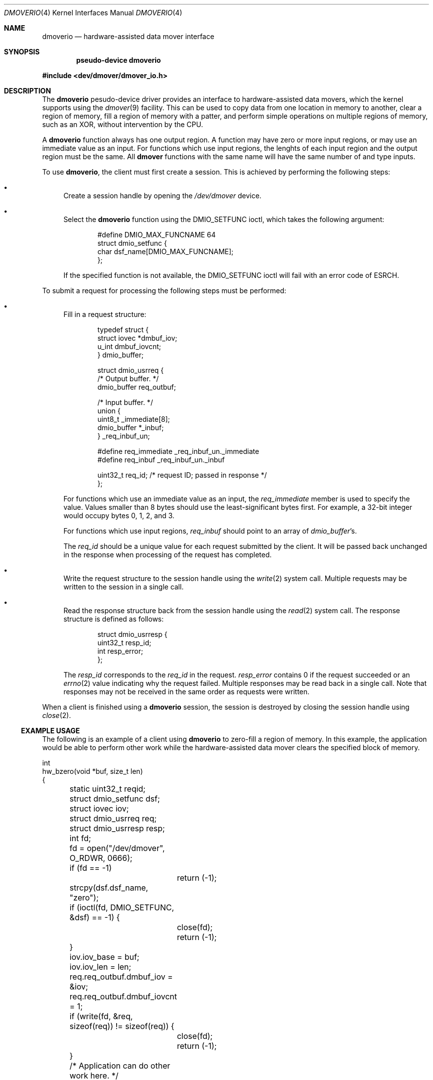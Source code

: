 .\"	$NetBSD: dmoverio.4,v 1.1 2002/08/02 00:43:13 thorpej Exp $
.\"
.\" Copyright (c) 2002 Wasabi Systems, Inc.
.\" All rights reserved.
.\"
.\" Written by Jason R. Thorpe for Wasabi Systems, Inc.
.\"
.\" Redistribution and use in source and binary forms, with or without
.\" modification, are permitted provided that the following conditions
.\" are met:
.\" 1. Redistributions of source code must retain the above copyright
.\"    notice, this list of conditions and the following disclaimer.
.\" 2. Redistributions in binary form must reproduce the above copyright
.\"    notice, this list of conditions and the following disclaimer in the
.\"    documentation and/or other materials provided with the distribution.
.\" 3. All advertising materials mentioning features or use of this software
.\"    must display the following acknowledgement:
.\"	This product includes software developed for the NetBSD Project by
.\"	Wasabi Systems, Inc.
.\" 4. The name of Wasabi Systems, Inc. may not be used to endorse
.\"    or promote products derived from this software without specific prior
.\"    written permission.
.\"
.\" THIS SOFTWARE IS PROVIDED BY WASABI SYSTEMS, INC. ``AS IS'' AND
.\" ANY EXPRESS OR IMPLIED WARRANTIES, INCLUDING, BUT NOT LIMITED
.\" TO, THE IMPLIED WARRANTIES OF MERCHANTABILITY AND FITNESS FOR A PARTICULAR
.\" PURPOSE ARE DISCLAIMED.  IN NO EVENT SHALL WASABI SYSTEMS, INC
.\" BE LIABLE FOR ANY DIRECT, INDIRECT, INCIDENTAL, SPECIAL, EXEMPLARY, OR
.\" CONSEQUENTIAL DAMAGES (INCLUDING, BUT NOT LIMITED TO, PROCUREMENT OF
.\" SUBSTITUTE GOODS OR SERVICES; LOSS OF USE, DATA, OR PROFITS; OR BUSINESS
.\" INTERRUPTION) HOWEVER CAUSED AND ON ANY THEORY OF LIABILITY, WHETHER IN
.\" CONTRACT, STRICT LIABILITY, OR TORT (INCLUDING NEGLIGENCE OR OTHERWISE)
.\" ARISING IN ANY WAY OUT OF THE USE OF THIS SOFTWARE, EVEN IF ADVISED OF THE
.\" POSSIBILITY OF SUCH DAMAGE.
.\"
.Dd Aug 1, 2002
.Dt DMOVERIO 4
.Os
.Sh NAME
.Nm dmoverio
.Nd hardware-assisted data mover interface
.Sh SYNOPSIS
.Cd pseudo-device dmoverio
.Pp
.Fd #include \*[Lt]dev/dmover/dmover_io.h\*[Gt]
.Sh DESCRIPTION
The
.Nm dmoverio
pesudo-device driver provides an interface to hardware-assisted
data movers, which the kernel supports using the
.Xr dmover 9
facility.  This can be used to copy data from one location in
memory to another, clear a region of memory, fill a region of memory
with a patter, and perform simple operations on multiple regions of
memory, such as an XOR, without intervention by the CPU.
.Pp
A
.Nm dmoverio
function always has one output region.  A function may have zero or more
input regions, or may use an immediate value as an input.  For functions
which use input regions, the lenghts of each input region and the output
region must be the same.  All
.Nm dmover
functions with the same name will have the same number of and type inputs.
.Pp
To use
.Nm dmoverio ,
the client must first create a session.  This is achieved by performing
the following steps:
.Bl -bullet
.It
Create a session handle by opening the
.Pa /dev/dmover
device.
.It
Select the
.Nm dmoverio
function using the DMIO_SETFUNC ioctl, which takes the following
argument:
.Bd -literal -offset indent
#define DMIO_MAX_FUNCNAME     64
struct dmio_setfunc {
        char dsf_name[DMIO_MAX_FUNCNAME];
};
.Ed
.Pp
If the specified function is not available, the DMIO_SETFUNC ioctl
will fail with an error code of
.Er ESRCH .
.El
.Pp
To submit a request for processing the following steps must be
performed:
.Bl -bullet
.It
Fill in a request structure:
.Bd -literal -offset indent
typedef struct {
        struct iovec *dmbuf_iov;
        u_int dmbuf_iovcnt;
} dmio_buffer;

struct dmio_usrreq {
        /* Output buffer. */
        dmio_buffer req_outbuf;

        /* Input buffer. */
        union {
                uint8_t _immediate[8];
                dmio_buffer *_inbuf;
        } _req_inbuf_un;

#define req_immediate           _req_inbuf_un._immediate
#define req_inbuf               _req_inbuf_un._inbuf

        uint32_t req_id;        /* request ID; passed in response */
};
.Ed
.Pp
For functions which use an immediate value as an input, the
.Em req_immediate
member is used to specify the value.  Values smaller than 8 bytes should
use the least-significant bytes first.  For example, a 32-bit integer
would occupy bytes 0, 1, 2, and 3.
.Pp
For functions which use input regions,
.Em req_inbuf
should point to an array of
.Fa dmio_buffer Ns 's .
.Pp
The
.Em req_id
should be a unique value for each request submitted by the client.  It
will be passed back unchanged in the response when processing of the
request has completed.
.It
Write the request structure to the session handle using the
.Xr write 2
system call.  Multiple requests may be written to the session in a
single call.
.It
Read the response structure back from the session handle using the
.Xr read 2
system call.  The response structure is defined as follows:
.Bd -literal -offset indent
struct dmio_usrresp {
        uint32_t resp_id;
        int resp_error;
};
.Ed
.Pp
The
.Em resp_id
corresponds to the
.Em req_id
in the request.
.Em resp_error
contains 0 if the request succeeded or an
.Xr errno 2
value indicating why the request failed.  Multiple responses may
be read back in a single call.  Note that responses may not be
received in the same order as requests were written.
.El
.Pp
When a client is finished using a
.Nm dmoverio
session, the session is destroyed by closing the session handle using
.Xr close 2 .
.Ss EXAMPLE USAGE
The following is an example of a client using
.Nm dmoverio
to zero-fill a region of memory.  In this example, the application would
be able to perform other work while the hardware-assisted data mover clears
the specified block of memory.
.Bd -literal
int
hw_bzero(void *buf, size_t len)
{
	static uint32_t reqid;

	struct dmio_setfunc dsf;
	struct iovec iov;
	struct dmio_usrreq req;
	struct dmio_usrresp resp;
	int fd;

	fd = open("/dev/dmover", O_RDWR, 0666);
	if (fd == -1)
		return (-1);

	strcpy(dsf.dsf_name, "zero");

	if (ioctl(fd, DMIO_SETFUNC, &dsf) == -1) {
		close(fd);
		return (-1);
	}

	iov.iov_base = buf;
	iov.iov_len = len;

	req.req_outbuf.dmbuf_iov = &iov;
	req.req_outbuf.dmbuf_iovcnt = 1;

	if (write(fd, &req, sizeof(req)) != sizeof(req)) {
		close(fd);
		return (-1);
	}

	/* Application can do other work here. */

	if (read(fd, &resp, sizeof(resp)) != sizeof(resp)) {
		close(fd);
		return (-1);
	}

	if (resp.resp_id != req.req_id) {
		close(fd);
		return (-1);
	}

	if (resp.resp_error != 0) {
		close(fd);
		return (-1);
	}

	close(fd);
	return (0);
}
.Ed
.Sh SEE ALSO
.Xr dmover 9
.Sh HISTORY
The
.Nm dmoverio
device first appeared in
.Nx 2.0 .
.Sh AUTHORS
The
.Nm dmoverio
device was designed and implemented by
.An Jason R. Thorpe
.Aq thorpej@wasabisystems.com
and contributed by Wasabi Systems, Inc.
